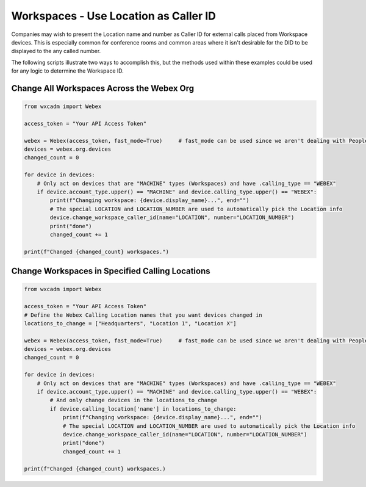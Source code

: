 Workspaces - Use Location as Caller ID
======================================
Companies may wish to present the Location name and number as Caller ID for external calls placed from Workspace
devices. This is especially common for conference rooms and common areas where it isn't desirable for the DID to be
displayed to the any called number.

The following scripts illustrate two ways to accomplish this, but the methods used within these examples could be used
for any logic to determine the Workspace ID.

Change All Workspaces Across the Webex Org
------------------------------------------
.. code-block:: python

    from wxcadm import Webex

    access_token = "Your API Access Token"

    webex = Webex(access_token, fast_mode=True)     # fast_mode can be used since we aren't dealing with People
    devices = webex.org.devices
    changed_count = 0

    for device in devices:
        # Only act on devices that are "MACHINE" types (Workspaces) and have .calling_type == "WEBEX"
        if device.account_type.upper() == "MACHINE" and device.calling_type.upper() == "WEBEX":
            print(f"Changing workspace: {device.display_name}...", end="")
            # The special LOCATION and LOCATION_NUMBER are used to automatically pick the Location info
            device.change_workspace_caller_id(name="LOCATION", number="LOCATION_NUMBER")
            print("done")
            changed_count += 1

    print(f"Changed {changed_count} workspaces.")

Change Workspaces in Specified Calling Locations
------------------------------------------------
.. code-block:: python

    from wxcadm import Webex

    access_token = "Your API Access Token"
    # Define the Webex Calling Location names that you want devices changed in
    locations_to_change = ["Headquarters", "Location 1", "Location X"]

    webex = Webex(access_token, fast_mode=True)     # fast_mode can be used since we aren't dealing with People
    devices = webex.org.devices
    changed_count = 0

    for device in devices:
        # Only act on devices that are "MACHINE" types (Workspaces) and have .calling_type == "WEBEX"
        if device.account_type.upper() == "MACHINE" and device.calling_type.upper() == "WEBEX":
            # And only change devices in the locations_to_change
            if device.calling_location['name'] in locations_to_change:
                print(f"Changing workspace: {device.display_name}...", end="")
                # The special LOCATION and LOCATION_NUMBER are used to automatically pick the Location info
                device.change_workspace_caller_id(name="LOCATION", number="LOCATION_NUMBER")
                print("done")
                changed_count += 1

    print(f"Changed {changed_count} workspaces.)
